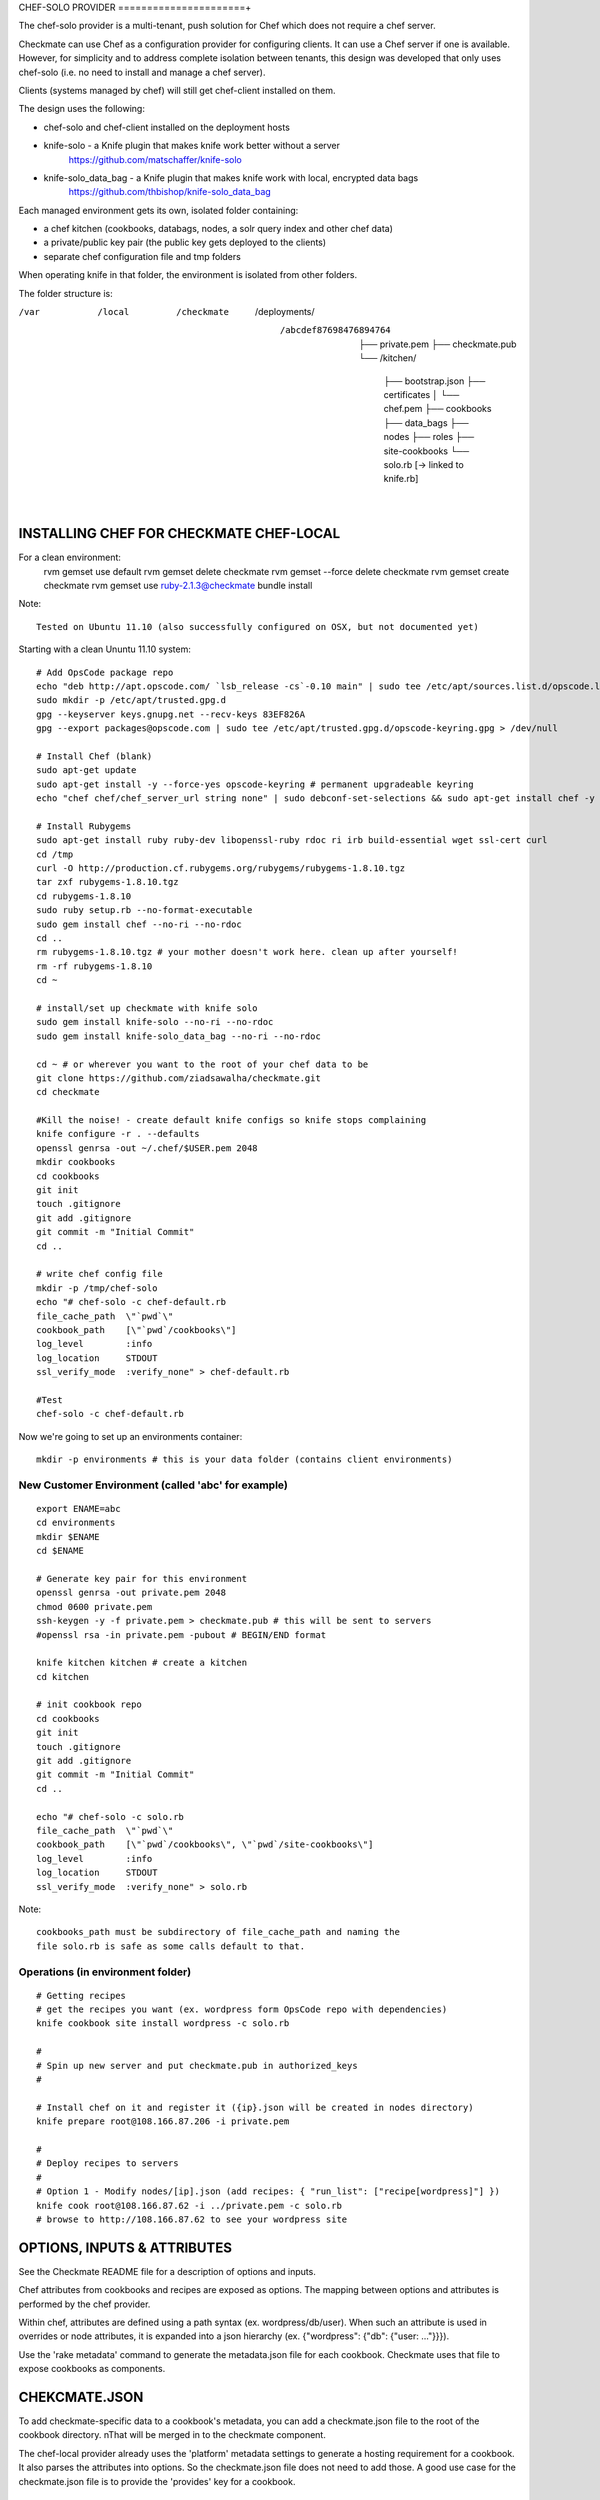 CHEF-SOLO PROVIDER
======================+

The chef-solo provider is a multi-tenant, push solution for Chef which does not require a chef server.

Checkmate can use Chef as a configuration provider for configuring clients. It can use a Chef server if one is available. However, for simplicity and to address complete isolation between tenants, this design was developed that only uses chef-solo (i.e. no need to install and manage a chef server).

Clients (systems managed by chef) will still get chef-client installed on them.

The design uses the following:

- chef-solo and chef-client installed on the deployment hosts
- knife-solo - a Knife plugin that makes knife work better without a server
    https://github.com/matschaffer/knife-solo
- knife-solo_data_bag - a Knife plugin that makes knife work with local, encrypted data bags
    https://github.com/thbishop/knife-solo_data_bag

Each managed environment gets its own, isolated folder containing:

- a chef kitchen (cookbooks, databags, nodes, a solr query index and other chef data)
- a private/public key pair (the public key gets deployed to the clients)
- separate chef configuration file and tmp folders

When operating knife in that folder, the environment is isolated from other folders.

The folder structure is:

/var
 /local
  /checkmate
   /deployments/
    /abcdef87698476894764
     ├── private.pem
     ├── checkmate.pub
     └── /kitchen/
         ├── bootstrap.json
         ├── certificates
         │    └── chef.pem
         ├── cookbooks
         ├── data_bags
         ├── nodes
         ├── roles
         ├── site-cookbooks
         └── solo.rb [-> linked to knife.rb]


INSTALLING CHEF FOR CHECKMATE CHEF-LOCAL
========================================

For a clean environment:
    rvm gemset use default
    rvm gemset delete checkmate
    rvm gemset --force delete checkmate
    rvm gemset create checkmate
    rvm gemset use ruby-2.1.3@checkmate
    bundle install


Note::

  Tested on Ubuntu 11.10 (also successfully configured on OSX, but not documented yet)

Starting with a clean Ununtu 11.10 system::

    # Add OpsCode package repo
    echo "deb http://apt.opscode.com/ `lsb_release -cs`-0.10 main" | sudo tee /etc/apt/sources.list.d/opscode.list
    sudo mkdir -p /etc/apt/trusted.gpg.d
    gpg --keyserver keys.gnupg.net --recv-keys 83EF826A
    gpg --export packages@opscode.com | sudo tee /etc/apt/trusted.gpg.d/opscode-keyring.gpg > /dev/null

    # Install Chef (blank)
    sudo apt-get update
    sudo apt-get install -y --force-yes opscode-keyring # permanent upgradeable keyring
    echo "chef chef/chef_server_url string none" | sudo debconf-set-selections && sudo apt-get install chef -y

    # Install Rubygems
    sudo apt-get install ruby ruby-dev libopenssl-ruby rdoc ri irb build-essential wget ssl-cert curl
    cd /tmp
    curl -O http://production.cf.rubygems.org/rubygems/rubygems-1.8.10.tgz
    tar zxf rubygems-1.8.10.tgz
    cd rubygems-1.8.10
    sudo ruby setup.rb --no-format-executable
    sudo gem install chef --no-ri --no-rdoc
    cd ..
    rm rubygems-1.8.10.tgz # your mother doesn't work here. clean up after yourself!
    rm -rf rubygems-1.8.10
    cd ~

    # install/set up checkmate with knife solo
    sudo gem install knife-solo --no-ri --no-rdoc
    sudo gem install knife-solo_data_bag --no-ri --no-rdoc

    cd ~ # or wherever you want to the root of your chef data to be
    git clone https://github.com/ziadsawalha/checkmate.git
    cd checkmate

    #Kill the noise! - create default knife configs so knife stops complaining
    knife configure -r . --defaults
    openssl genrsa -out ~/.chef/$USER.pem 2048
    mkdir cookbooks
    cd cookbooks
    git init
    touch .gitignore
    git add .gitignore
    git commit -m "Initial Commit"
    cd ..

    # write chef config file
    mkdir -p /tmp/chef-solo
    echo "# chef-solo -c chef-default.rb
    file_cache_path  \"`pwd`\"
    cookbook_path    [\"`pwd`/cookbooks\"]
    log_level        :info
    log_location     STDOUT
    ssl_verify_mode  :verify_none" > chef-default.rb

    #Test
    chef-solo -c chef-default.rb

Now we're going to set up an environments container::

    mkdir -p environments # this is your data folder (contains client environments)


New Customer Environment (called 'abc' for example)
---------------------------------------------------
::

    export ENAME=abc
    cd environments
    mkdir $ENAME
    cd $ENAME

    # Generate key pair for this environment
    openssl genrsa -out private.pem 2048
    chmod 0600 private.pem
    ssh-keygen -y -f private.pem > checkmate.pub # this will be sent to servers
    #openssl rsa -in private.pem -pubout # BEGIN/END format

    knife kitchen kitchen # create a kitchen
    cd kitchen

    # init cookbook repo
    cd cookbooks
    git init
    touch .gitignore
    git add .gitignore
    git commit -m "Initial Commit"
    cd ..

    echo "# chef-solo -c solo.rb
    file_cache_path  \"`pwd`\"
    cookbook_path    [\"`pwd`/cookbooks\", \"`pwd`/site-cookbooks\"]
    log_level        :info
    log_location     STDOUT
    ssl_verify_mode  :verify_none" > solo.rb

Note::

    cookbooks_path must be subdirectory of file_cache_path and naming the
    file solo.rb is safe as some calls default to that.


Operations (in environment folder)
----------------------------------

::

    # Getting recipes
    # get the recipes you want (ex. wordpress form OpsCode repo with dependencies)
    knife cookbook site install wordpress -c solo.rb

    #
    # Spin up new server and put checkmate.pub in authorized_keys
    #

    # Install chef on it and register it ({ip}.json will be created in nodes directory)
    knife prepare root@108.166.87.206 -i private.pem

    #
    # Deploy recipes to servers
    #
    # Option 1 - Modify nodes/[ip].json (add recipes: { "run_list": ["recipe[wordpress]"] })
    knife cook root@108.166.87.62 -i ../private.pem -c solo.rb
    # browse to http://108.166.87.62 to see your wordpress site


OPTIONS, INPUTS & ATTRIBUTES
============================

See the Checkmate README file for a description of options and inputs.

Chef attributes from cookbooks and recipes are exposed as options. The mapping between options and attributes is performed by the chef provider.

Within chef, attributes are defined using a path syntax (ex. wordpress/db/user). When such an attribute is used in overrides or node attributes, it is expanded into a json hierarchy (ex. {"wordpress": {"db": {"user: ..."}}}).

Use the 'rake metadata' command to generate the metadata.json file for each cookbook. Checkmate uses that file to expose cookbooks as components.

CHEKCMATE.JSON
==============

To add checkmate-specific data to a cookbook's metadata, you can add a checkmate.json file to the root of the cookbook directory. nThat will be merged in to the checkmate component.

The chef-local provider already uses the 'platform' metadata settings to generate a hosting requirement for a cookbook. It also parses the attributes into options. So the checkmate.json file does not need to add those. A good use case for the checkmate.json file is to provide the 'provides' key for a cookbook.




Map File
--------

The map file is used to inform the provider how to move data from the Checkmate namespace to the Chef namespace.

File Location & Name
~~~~~~~~~~~~~~~~~~~~

If a map file named 'Chefmap' is located in the kitchen, it is used. The name matches the naming of librarian-chef's 'Cheffile'.

If a Chefmap is not defined in the kitchen, then a 'checkmate.map' file is searched for for each cookbook.

The files are expected to be in YAML syntax. Note that since YAML is a superset of JSON, entering all data as JSON will also work.





